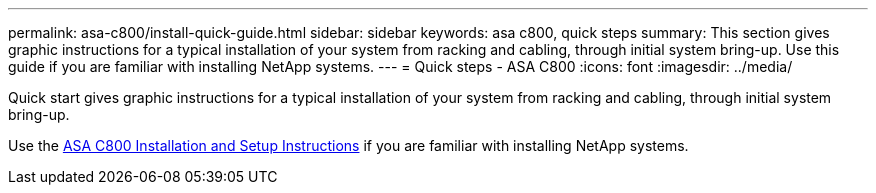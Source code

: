 ---
permalink: asa-c800/install-quick-guide.html
sidebar: sidebar
keywords: asa c800, quick steps
summary: This section gives graphic instructions for a typical installation of your system from racking and cabling, through initial system bring-up. Use this guide if you are familiar with installing NetApp systems.
---
= Quick steps - ASA C800
:icons: font
:imagesdir: ../media/

[.lead]
Quick start gives graphic instructions for a typical installation of your system from racking and cabling, through initial system bring-up. 

Use the link:../media/PDF/Jan_2024_Rev3_AFFC800_ISI_IEOPS-1497.pdf[ASA C800 Installation and Setup Instructions^] if you are familiar with installing NetApp systems.